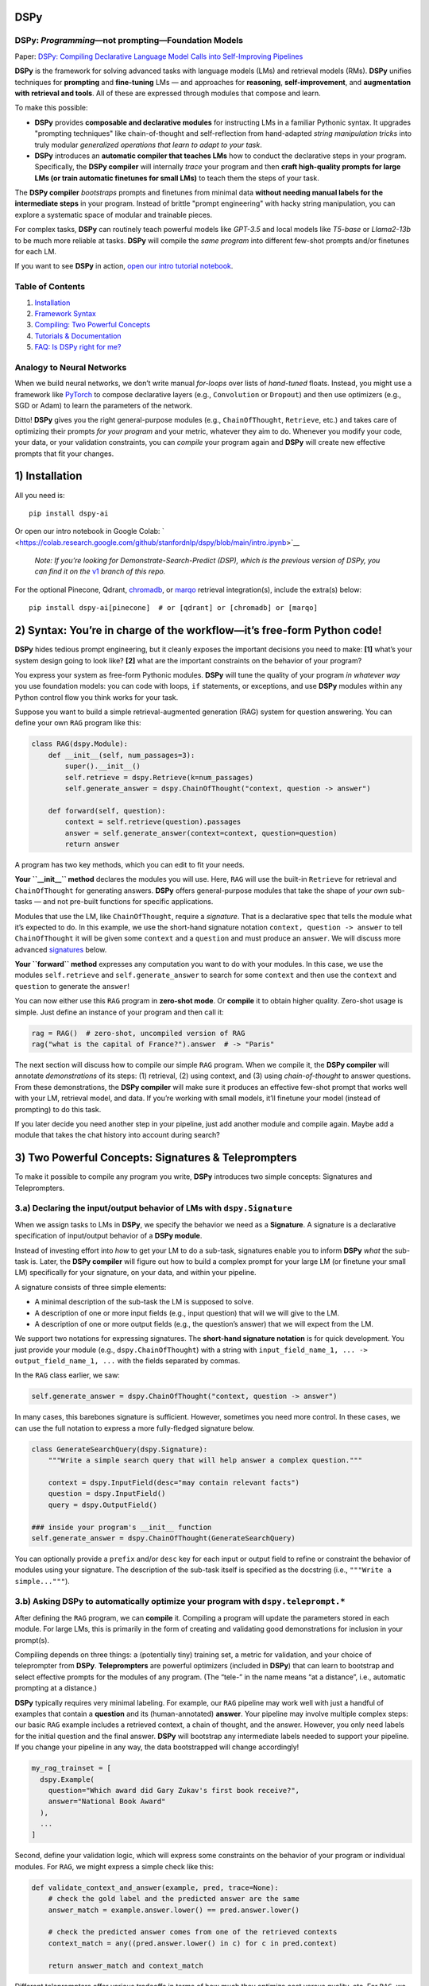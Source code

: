 .. _index:

DSPy
==================

.. image:: ../images/DSPy8.png
   :align: center
   :width: 460px

DSPy: *Programming*—not prompting—Foundation Models
----------------------------------------------------

.. raw:: html

   <a href="https://arxiv.org/abs/2310.03714"><img align="center" src="https://colab.research.google.com/assets/colab-badge.svg" /></a>
Paper: `DSPy: Compiling Declarative Language Model Calls into
Self-Improving Pipelines <https://arxiv.org/abs/2310.03714>`__


**DSPy** is the framework for solving advanced tasks with language
models (LMs) and retrieval models (RMs). **DSPy** unifies techniques for
**prompting** and **fine-tuning** LMs — and approaches for
**reasoning**, **self-improvement**, and **augmentation with retrieval
and tools**. All of these are expressed through modules that compose and
learn.

To make this possible:

- **DSPy** provides **composable and declarative modules** for instructing LMs in a familiar Pythonic syntax. It upgrades "prompting techniques" like chain-of-thought and self-reflection from hand-adapted *string manipulation tricks* into truly modular *generalized operations that learn to adapt to your task*.

- **DSPy** introduces an **automatic compiler that teaches LMs** how to conduct the declarative steps in your program. Specifically, the **DSPy compiler** will internally *trace* your program and then **craft high-quality prompts for large LMs (or train automatic finetunes for small LMs)** to teach them the steps of your task.

The **DSPy compiler** *bootstraps* prompts and finetunes from minimal data **without needing manual labels for the intermediate steps** in your program. Instead of brittle "prompt engineering" with hacky string manipulation, you can explore a systematic space of modular and trainable pieces.

For complex tasks, **DSPy** can routinely teach powerful models like `GPT-3.5` and local models like `T5-base` or `Llama2-13b` to be much more reliable at tasks. **DSPy** will compile the *same program* into different few-shot prompts and/or finetunes for each LM.

If you want to see **DSPy** in action, `open our intro tutorial
notebook <intro.ipynb>`__.

Table of Contents
-----------------

1. `Installation <#1-installation>`__
2. `Framework
   Syntax <#2-syntax-youre-in-charge-of-the-workflowits-free-form-python-code>`__
3. `Compiling: Two Powerful
   Concepts <#3-two-powerful-concepts-signatures--teleprompters>`__
4. `Tutorials & Documentation <#4-documentation--tutorials>`__
5. `FAQ: Is DSPy right for me? <#5-faq-is-dspy-right-for-me>`__

Analogy to Neural Networks
--------------------------

When we build neural networks, we don’t write manual *for-loops* over
lists of *hand-tuned* floats. Instead, you might use a framework like
`PyTorch <https://pytorch.org/>`__ to compose declarative layers (e.g.,
``Convolution`` or ``Dropout``) and then use optimizers (e.g., SGD or
Adam) to learn the parameters of the network.

Ditto! **DSPy** gives you the right general-purpose modules (e.g.,
``ChainOfThought``, ``Retrieve``, etc.) and takes care of optimizing
their prompts *for your program* and your metric, whatever they aim to
do. Whenever you modify your code, your data, or your validation
constraints, you can *compile* your program again and **DSPy** will
create new effective prompts that fit your changes.

1) Installation
===============
All you need is:

::

   pip install dspy-ai

Or open our intro notebook in Google Colab:
` <https://colab.research.google.com/github/stanfordnlp/dspy/blob/main/intro.ipynb>`__

   *Note: If you’re looking for Demonstrate-Search-Predict (DSP), which
   is the previous version of DSPy, you can find it on the*
   `v1 <https://github.com/stanfordnlp/dspy/tree/v1>`__ *branch of this
   repo.*

For the optional Pinecone, Qdrant,
`chromadb <https://github.com/chroma-core/chroma>`__, or
`marqo <https://github.com/marqo-ai/marqo>`__ retrieval integration(s),
include the extra(s) below:

::

   pip install dspy-ai[pinecone]  # or [qdrant] or [chromadb] or [marqo]

2) Syntax: You’re in charge of the workflow—it’s free-form Python code!
=======================================================================

**DSPy** hides tedious prompt engineering, but it cleanly exposes the
important decisions you need to make: **[1]** what’s your system design
going to look like? **[2]** what are the important constraints on the
behavior of your program?

You express your system as free-form Pythonic modules. **DSPy** will
tune the quality of your program *in whatever way* you use foundation
models: you can code with loops, ``if`` statements, or exceptions, and
use **DSPy** modules within any Python control flow you think works for
your task.

Suppose you want to build a simple retrieval-augmented generation (RAG)
system for question answering. You can define your own ``RAG`` program
like this:

.. code:: python

   class RAG(dspy.Module):
       def __init__(self, num_passages=3):
           super().__init__()
           self.retrieve = dspy.Retrieve(k=num_passages)
           self.generate_answer = dspy.ChainOfThought("context, question -> answer")

       def forward(self, question):
           context = self.retrieve(question).passages
           answer = self.generate_answer(context=context, question=question)
           return answer

A program has two key methods, which you can edit to fit your needs.

**Your ``__init__`` method** declares the modules you will use. Here,
``RAG`` will use the built-in ``Retrieve`` for retrieval and
``ChainOfThought`` for generating answers. **DSPy** offers
general-purpose modules that take the shape of *your own* sub-tasks —
and not pre-built functions for specific applications.

Modules that use the LM, like ``ChainOfThought``, require a *signature*.
That is a declarative spec that tells the module what it’s expected to
do. In this example, we use the short-hand signature notation
``context, question -> answer`` to tell ``ChainOfThought`` it will be
given some ``context`` and a ``question`` and must produce an
``answer``. We will discuss more advanced
`signatures <#3a-declaring-the-inputoutput-behavior-of-lms-with-dspysignature>`__
below.

**Your ``forward`` method** expresses any computation you want to do
with your modules. In this case, we use the modules ``self.retrieve``
and ``self.generate_answer`` to search for some ``context`` and then use
the ``context`` and ``question`` to generate the ``answer``!

You can now either use this ``RAG`` program in **zero-shot mode**. Or
**compile** it to obtain higher quality. Zero-shot usage is simple. Just
define an instance of your program and then call it:

.. code:: python

   rag = RAG()  # zero-shot, uncompiled version of RAG
   rag("what is the capital of France?").answer  # -> "Paris"

The next section will discuss how to compile our simple ``RAG`` program.
When we compile it, the **DSPy compiler** will annotate *demonstrations*
of its steps: (1) retrieval, (2) using context, and (3) using
*chain-of-thought* to answer questions. From these demonstrations, the
**DSPy compiler** will make sure it produces an effective few-shot
prompt that works well with your LM, retrieval model, and data. If
you’re working with small models, it’ll finetune your model (instead of
prompting) to do this task.

If you later decide you need another step in your pipeline, just add
another module and compile again. Maybe add a module that takes the chat
history into account during search?

3) Two Powerful Concepts: Signatures & Teleprompters
====================================================

To make it possible to compile any program you write, **DSPy**
introduces two simple concepts: Signatures and Teleprompters.

3.a) Declaring the input/output behavior of LMs with ``dspy.Signature``
-----------------------------------------------------------------------

When we assign tasks to LMs in **DSPy**, we specify the behavior we need
as a **Signature**. A signature is a declarative specification of
input/output behavior of a **DSPy module**.

Instead of investing effort into *how* to get your LM to do a sub-task,
signatures enable you to inform **DSPy** *what* the sub-task is. Later,
the **DSPy compiler** will figure out how to build a complex prompt for
your large LM (or finetune your small LM) specifically for your
signature, on your data, and within your pipeline.

A signature consists of three simple elements:

-  A minimal description of the sub-task the LM is supposed to solve.
-  A description of one or more input fields (e.g., input question) that
   will we will give to the LM.
-  A description of one or more output fields (e.g., the question’s
   answer) that we will expect from the LM.

We support two notations for expressing signatures. The **short-hand
signature notation** is for quick development. You just provide your
module (e.g., ``dspy.ChainOfThought``) with a string with
``input_field_name_1, ... -> output_field_name_1, ...`` with the fields
separated by commas.

In the ``RAG`` class earlier, we saw:

.. code:: python

   self.generate_answer = dspy.ChainOfThought("context, question -> answer")

In many cases, this barebones signature is sufficient. However,
sometimes you need more control. In these cases, we can use the full
notation to express a more fully-fledged signature below.

.. code:: python

   class GenerateSearchQuery(dspy.Signature):
       """Write a simple search query that will help answer a complex question."""

       context = dspy.InputField(desc="may contain relevant facts")
       question = dspy.InputField()
       query = dspy.OutputField()

   ### inside your program's __init__ function
   self.generate_answer = dspy.ChainOfThought(GenerateSearchQuery)

You can optionally provide a ``prefix`` and/or ``desc`` key for each
input or output field to refine or constraint the behavior of modules
using your signature. The description of the sub-task itself is
specified as the docstring (i.e., ``"""Write a simple..."""``).

3.b) Asking **DSPy** to automatically optimize your program with ``dspy.teleprompt.*``
--------------------------------------------------------------------------------------

After defining the ``RAG`` program, we can **compile** it. Compiling a
program will update the parameters stored in each module. For large LMs,
this is primarily in the form of creating and validating good
demonstrations for inclusion in your prompt(s).

Compiling depends on three things: a (potentially tiny) training set, a
metric for validation, and your choice of teleprompter from **DSPy**.
**Teleprompters** are powerful optimizers (included in **DSPy**) that
can learn to bootstrap and select effective prompts for the modules of
any program. (The “tele-” in the name means “at a distance”, i.e.,
automatic prompting at a distance.)

**DSPy** typically requires very minimal labeling. For example, our
``RAG`` pipeline may work well with just a handful of examples that
contain a **question** and its (human-annotated) **answer**. Your
pipeline may involve multiple complex steps: our basic ``RAG`` example
includes a retrieved context, a chain of thought, and the answer.
However, you only need labels for the initial question and the final
answer. **DSPy** will bootstrap any intermediate labels needed to
support your pipeline. If you change your pipeline in any way, the data
bootstrapped will change accordingly!

.. code:: python

   my_rag_trainset = [
     dspy.Example(
       question="Which award did Gary Zukav's first book receive?",
       answer="National Book Award"
     ),
     ...
   ]

Second, define your validation logic, which will express some
constraints on the behavior of your program or individual modules. For
``RAG``, we might express a simple check like this:

.. code:: python

   def validate_context_and_answer(example, pred, trace=None):
       # check the gold label and the predicted answer are the same
       answer_match = example.answer.lower() == pred.answer.lower()

       # check the predicted answer comes from one of the retrieved contexts
       context_match = any((pred.answer.lower() in c) for c in pred.context)

       return answer_match and context_match

Different teleprompters offer various tradeoffs in terms of how much
they optimize cost versus quality, etc. For ``RAG``, we might use the
simple teleprompter called ``BootstrapFewShot``. To do so, we
instantiate the teleprompter itself with a validation function
``my_rag_validation_logic`` and then compile against some training set
``my_rag_trainset``.

.. code:: python

   from dspy.teleprompt import BootstrapFewShot

   teleprompter = BootstrapFewShot(metric=my_rag_validation_logic)
   compiled_rag = teleprompter.compile(RAG(), trainset=my_rag_trainset)

If we now use ``compiled_rag``, it will invoke our LM with rich prompts
with few-shot demonstrations of chain-of-thought retrieval-augmented
question answering on our data.

4) Documentation & Tutorials
============================

5) FAQ: Is DSPy right for me?
=============================

The **DSPy** philosophy and abstraction differ significantly from other
libraries and frameworks, so it’s usually straightforward to decide when
**DSPy** is (or isn’t) the right framework for your usecase.

If you’re a NLP/AI researcher (or a practitioner exploring new pipelines
or new tasks), the answer is generally an invariable **yes**. If you’re
a practitioner doing other things, please read on.

.. _section-3:


   <details>


   <summary>


   <h4 style="display: inline">

[5.a] DSPy vs. thin wrappers for prompts (OpenAI API, MiniChain, basic
templating)


   </h4>


   </summary>

In other words: *Why can’t I just write my prompts directly as string
templates?* Well, for extremely simple settings, this *might* work just
fine. (If you’re familiar with neural networks, this is like expressing
a tiny two-layer NN as a Python for-loop. It kinda works.)

However, when you need higher quality (or manageable cost), then you
need to iteratively explore multi-stage decomposition, improved
prompting, data bootstrapping, careful finetuning, retrieval
augmentation, and/or using smaller (or cheaper, or local) models. The
true expressive power of building with foundation models lies in the
interactions between these pieces. But every time you change one piece,
you likely break (or weaken) multiple other components.

**DSPy** cleanly abstracts away (*and* powerfully optimizes) the parts
of these interactions that are external to your actual system design. It
lets you focus on designing the module-level interactions: the *same
program* expressed in 10 or 20 lines of **DSPy** can easily be compiled
into multi-stage instructions for ``GPT-4``, detailed prompts for
``Llama2-13b``, or finetunes for ``T5-base``.

Oh, and you wouldn’t need to maintain long, brittle, model-specific
strings at the core of your project anymore.


   </details>

.. _section-4:


   <details>


   <summary>


   <h4 style="display: inline">

[5.b] DSPy vs. application development libraries like LangChain,
LlamaIndex


   </h4>


   </summary>

..

   *Note: If you use LangChain as a thin wrapper around your own prompt
   strings, refer to answer [5.a] instead.*

LangChain and LlamaIndex are popular libraries that target high-level
application development with LMs. They offer many *batteries-included*,
pre-built application modules that plug in with your data or
configuration. In practice, indeed, many usecases genuinely *don’t need*
any special components. If you’d be happy to use someone’s generic,
off-the-shelf prompt for question answering over PDFs or standard
text-to-SQL as long as it’s easy to set up on your data, then you will
probably find a very rich ecosystem in these libraries.

Unlike these libraries, **DSPy** doesn’t internally contain hand-crafted
prompts that target specific applications you can build. Instead,
**DSPy** introduces a very small set of much more powerful and
general-purpose modules *that can learn to prompt (or finetune) your LM
within your pipeline on your data*.

**DSPy** offers a whole different degree of modularity: when you change
your data, make tweaks to your program’s control flow, or change your
target LM, the **DSPy compiler** can map your program into a new set of
prompts (or finetunes) that are optimized specifically for this
pipeline. Because of this, you may find that **DSPy** obtains the
highest quality for your task, with the least effort, provided you’re
willing to implement (or extend) your own short program. In short,
**DSPy** is for when you need a lightweight but automatically-optimizing
programming model — not a library of predefined prompts and
integrations.

If you’re familiar with neural networks: > This is like the difference
between PyTorch (i.e., representing **DSPy**) and HuggingFace
Transformers (i.e., representing the higher-level libraries). If you
simply want to use off-the-shelf ``BERT-base-uncased`` or ``GPT2-large``
or apply minimal finetuning to them, HF Transformers makes it very
straightforward. If, however, you’re looking to build your own
architecture (or extend an existing one significantly), you have to
quickly drop down into something much more modular like PyTorch.
Luckily, HF Transformers *is* implemented in backends like PyTorch. We
are similarly excited about high-level wrapper around **DSPy** for
common applications. If this is implemented using **DSPy**, your
high-level application can also adapt significantly to your data in a
way that static prompt chains won’t. Please `open an
issue <https://github.com/stanfordnlp/dspy/issues/new>`__ if this is
something you want to help with.


   </details>

.. _section-5:


   <details>


   <summary>


   <h4 style="display: inline">

[5.c] DSPy vs. generation control libraries like Guidance, LMQL, RELM,
Outlines


   </h4>


   </summary>

Guidance, LMQL, RELM, and Outlines are all exciting new libraries for
controlling the individual completions of LMs, e.g., if you want to
enforce JSON output schema or constrain sampling to a particular regular
expression.

This is very useful in many settings, but it’s generally focused on
low-level, structured control of a single LM call. It doesn’t help
ensure the JSON (or structured output) you get is going to be correct or
useful for your task.

In contrast, **DSPy** automatically optimizes the prompts in your
programs to align them with various task needs, which may also include
producing valid structured ouputs. That said, we are considering
allowing **Signatures** in **DSPy** to express regex-like constraints
that are implemented by these libraries.


   </details>

Contributors & Acknowledgements
===============================

**DSPy** is led by **Omar Khattab** at Stanford NLP with **Chris Potts**
and **Matei Zaharia**.

Key contributors and team members include **Arnav Singhvi**, **Paridhi
Maheshwari**, **Keshav Santhanam**, **Sri Vardhamanan**, **Eric Zhang**,
**Hanna Moazam**, **Thomas Joshi**, **Saiful Haq**, and **Ashutosh
Sharma**.

**DSPy** includes important contributions from **Rick Battle** and
**Igor Kotenkov**. It reflects discussions with **Lisa Li**, **David
Hall**, **Ashwin Paranjape**, **Heather Miller**, **Chris Manning**,
**Percy Liang**, and many others.

The **DSPy** logo is designed by **Chuyi Zhang**.

📜 Citation & Reading More
==========================

To stay up to date or learn more, follow
`@lateinteraction <https://twitter.com/lateinteraction>`__ on Twitter.

If you use DSPy or DSP in a research paper, please cite our work as
follows:

::

   @article{khattab2023dspy,
     title={DSPy: Compiling Declarative Language Model Calls into Self-Improving Pipelines},
     author={Khattab, Omar and Singhvi, Arnav and Maheshwari, Paridhi and Zhang, Zhiyuan and Santhanam, Keshav and Vardhamanan, Sri and Haq, Saiful and Sharma, Ashutosh and Joshi, Thomas T. and Moazam, Hanna and Miller, Heather and Zaharia, Matei and Potts, Christopher},
     journal={arXiv preprint arXiv:2310.03714},
     year={2023}
   }
   @article{khattab2022demonstrate,
     title={Demonstrate-Search-Predict: Composing Retrieval and Language Models for Knowledge-Intensive {NLP}},
     author={Khattab, Omar and Santhanam, Keshav and Li, Xiang Lisa and Hall, David and Liang, Percy and Potts, Christopher and Zaharia, Matei},
     journal={arXiv preprint arXiv:2212.14024},
     year={2022}
   }

You can also read more about the evolution of the framework from
Demonstrate-Search-Predict to DSPy: \* `DSPy: Compiling Declarative
Language Model Calls into Self-Improving
Pipelines <https://arxiv.org/abs/2310.03714>`__ (Academic Paper, Oct
2023) \* `Releasing DSPy, the latest iteration of the
framework <https://twitter.com/lateinteraction/status/1694748401374490946>`__
(Twitter Thread, Aug 2023) \* `Releasing the DSP Compiler
(v0.1) <https://twitter.com/lateinteraction/status/1625231662849073160>`__
(Twitter Thread, Feb 2023) \* `Introducing
DSP <https://twitter.com/lateinteraction/status/1617953413576425472>`__
(Twitter Thread, Jan 2023) \* `Demonstrate-Search-Predict: Composing
retrieval and language models for knowledge-intensive
NLP <https://arxiv.org/abs/2212.14024.pdf>`__ (Academic Paper, Dec 2022)
